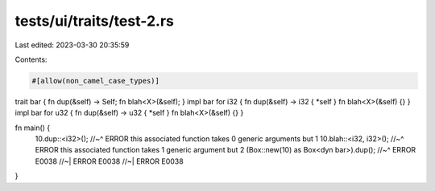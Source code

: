 tests/ui/traits/test-2.rs
=========================

Last edited: 2023-03-30 20:35:59

Contents:

.. code-block:: rs

    #[allow(non_camel_case_types)]


trait bar { fn dup(&self) -> Self; fn blah<X>(&self); }
impl bar for i32 { fn dup(&self) -> i32 { *self } fn blah<X>(&self) {} }
impl bar for u32 { fn dup(&self) -> u32 { *self } fn blah<X>(&self) {} }

fn main() {
    10.dup::<i32>();
    //~^ ERROR this associated function takes 0 generic arguments but 1
    10.blah::<i32, i32>();
    //~^ ERROR this associated function takes 1 generic argument but 2
    (Box::new(10) as Box<dyn bar>).dup();
    //~^ ERROR E0038
    //~| ERROR E0038
    //~| ERROR E0038
}


